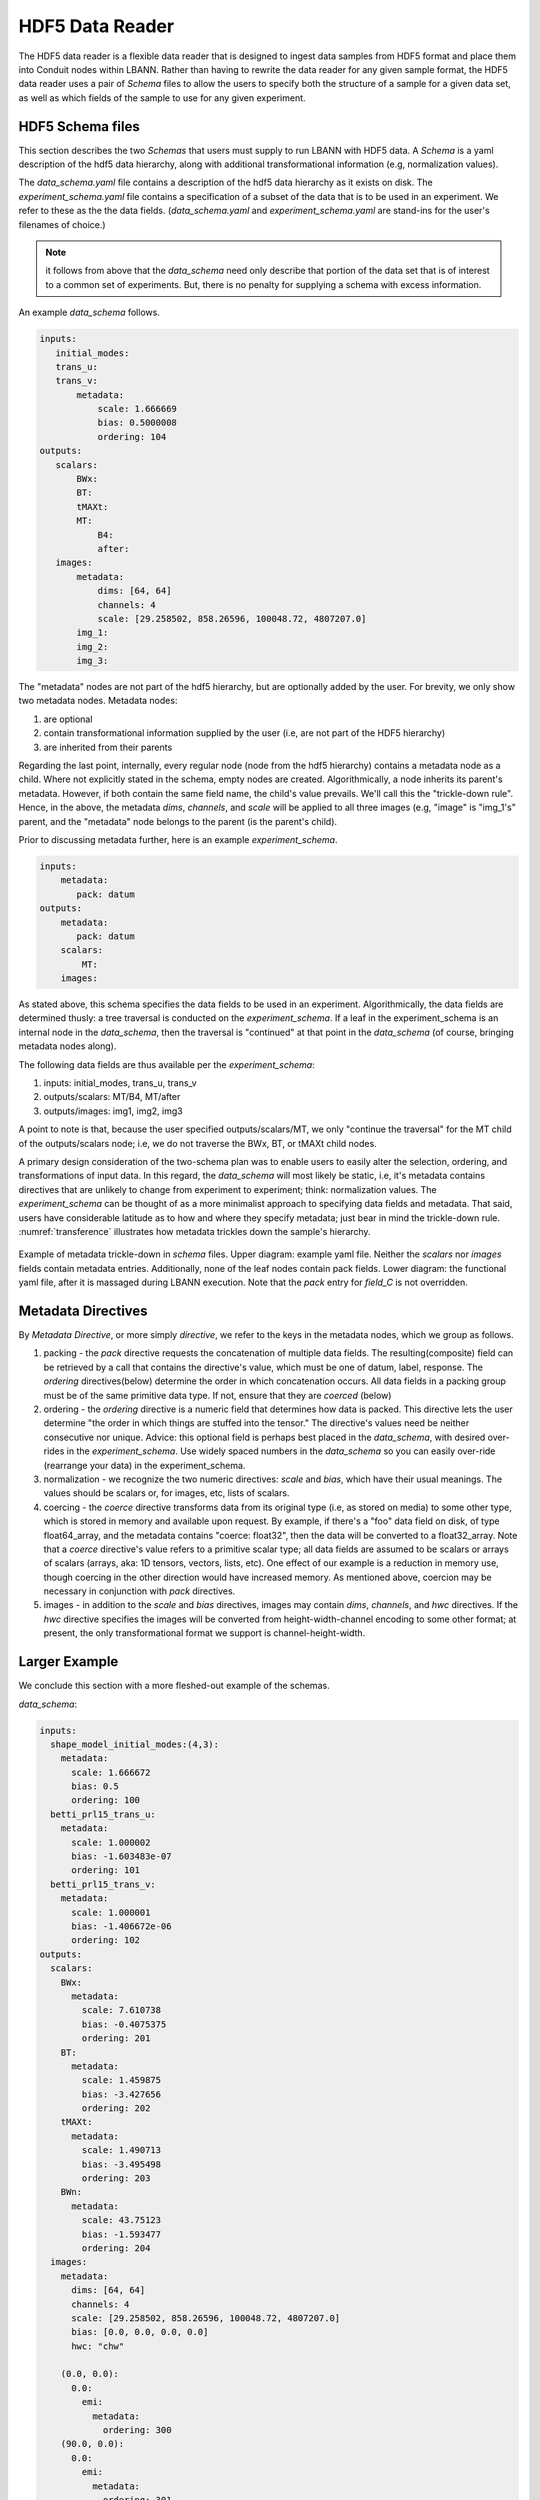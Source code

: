 .. _sec:hdf5_data_reader:

================
HDF5 Data Reader
================

The HDF5 data reader is a flexible data reader that is designed to
ingest data samples from HDF5 format and place them into Conduit nodes
within LBANN. Rather than having to rewrite the data reader for any
given sample format, the HDF5 data reader uses a pair of *Schema*
files to allow the users to specify both the structure of a sample for
a given data set, as well as which fields of the sample to use for any
given experiment.

.. _sec:hdf5_schema:

-----------------------
HDF5 Schema files
-----------------------

This section describes the two *Schemas* that users must supply to run
LBANN with HDF5 data. A *Schema* is a yaml description of the hdf5
data hierarchy, along with additional transformational information
(e.g, normalization values).

The *data_schema.yaml* file contains a description of the hdf5 data
hierarchy as it exists on disk.  The *experiment_schema.yaml* file
contains a specification of a subset of the data that is to be used in
an experiment.  We refer to these as the the data fields.
(*data_schema.yaml* and *experiment_schema.yaml* are stand-ins for the
user's filenames of choice.)

.. note:: it follows from above that the
  *data_schema* need only
  describe that portion of the data set that is of interest to a
  common set of experiments. But, there is no penalty for supplying a
  schema with excess information.

An example *data_schema* follows.

.. code-block:: yaml

 inputs:
    initial_modes:
    trans_u:
    trans_v:
        metadata:
            scale: 1.666669
            bias: 0.5000008
            ordering: 104
 outputs:
    scalars:
        BWx:
        BT:
        tMAXt:
        MT:
            B4:
            after:
    images:
        metadata:
            dims: [64, 64]
            channels: 4
            scale: [29.258502, 858.26596, 100048.72, 4807207.0]
        img_1:
        img_2:
        img_3:


The "metadata" nodes are not part of the hdf5 hierarchy, but are
optionally added by the user.  For brevity, we only show two metadata
nodes. Metadata nodes:

1. are optional

2. contain transformational information supplied by the user (i.e, are not part of the HDF5 hierarchy)

3. are inherited from their parents

Regarding the last point, internally, every regular node (node from
the hdf5 hierarchy) contains a metadata node as a child. Where not
explicitly stated in the schema, empty nodes are
created. Algorithmically, a node inherits its parent's
metadata. However, if both contain the same field name, the child's
value prevails. We'll call this the "trickle-down rule". Hence, in the
above, the metadata *dims*, *channels*, and *scale* will be applied to
all three images (e.g, "image" is "img_1's" parent, and the "metadata"
node belongs to the parent (is the parent's child).

Prior to discussing metadata further, here is an example *experiment_schema*.

.. code-block:: yaml

 inputs:
     metadata:
        pack: datum
 outputs:
     metadata:
        pack: datum
     scalars:
         MT:
     images:

As stated above, this schema specifies the data fields to be used in
an experiment. Algorithmically, the data fields are determined thusly:
a tree traversal is conducted on the *experiment_schema*. If a leaf in
the experiment_schema is an internal node in the *data_schema*, then
the traversal is "continued" at that point in the *data_schema* (of
course, bringing metadata nodes along).

The following data fields are thus available per the *experiment_schema*:

1. inputs: initial_modes, trans_u, trans_v
2. outputs/scalars: MT/B4, MT/after
3. outputs/images: img1, img2, img3

A point to note is that, because the user specified
outputs/scalars/MT, we only "continue the traversal" for the MT child
of the outputs/scalars node; i.e, we do not traverse the BWx, BT, or
tMAXt child nodes.

A primary design consideration of the two-schema plan was to enable
users to easily alter the selection, ordering, and transformations of
input data. In this regard, the *data_schema* will most likely be
static, i.e, it's metadata contains directives that are unlikely to
change from experiment to experiment; think: normalization values. The
*experiment_schema* can be thought of as a more minimalist approach to
specifying data fields and metadata. That said, users have
considerable latitude as to how and where they specify metadata; just
bear in mind the trickle-down rule.  :numref:`transference`
illustrates how metadata trickles down the sample's hierarchy.

.. figure:: transference.png
     :align: center
     :name: transference

     Example of metadata trickle-down in *schema* files. Upper
     diagram: example yaml file. Neither the *scalars* nor *images*
     fields contain metadata entries. Additionally, none of the leaf
     nodes contain pack fields. Lower diagram: the functional yaml
     file, after it is massaged during LBANN execution. Note that the
     *pack* entry for *field\_C* is not overridden.


-------------------
Metadata Directives
-------------------

By *Metadata Directive*, or more simply *directive*, we refer to the
keys in the metadata nodes, which we group as follows.

1. packing - the *pack* directive requests the concatenation of
   multiple data fields. The resulting(composite) field can be
   retrieved by a call that contains the directive's value, which must
   be one of datum, label, response.  The *ordering* directives(below)
   determine the order in which concatenation occurs. All data fields
   in a packing group must be of the same primitive data type. If not,
   ensure that they are *coerced* (below)


2. ordering - the *ordering* directive is a numeric field that
   determines how data is packed. This directive lets the user
   determine "the order in which things are stuffed into the tensor."
   The directive's values need be neither consecutive nor
   unique. Advice: this optional field is perhaps best placed in the
   *data_schema*, with desired over-rides in the
   *experiment_schema*. Use widely spaced numbers in the *data_schema*
   so you can easily over-ride (rearrange your data) in the
   experiment_schema.

3. normalization - we recognize the two numeric directives: *scale*
   and *bias*, which have their usual meanings. The values should be
   scalars or, for images, etc, lists of scalars.

4. coercing - the *coerce* directive transforms data from its original
   type (i.e, as stored on media) to some other type, which is stored
   in memory and available upon request.  By example, if there's a
   "foo" data field on disk, of type float64_array, and the metadata
   contains "coerce: float32", then the data will be converted to a
   float32_array. Note that a *coerce* directive's value refers to a
   primitive scalar type; all data fields are assumed to be scalars or
   arrays of scalars (arrays, aka: 1D tensors, vectors, lists,
   etc). One effect of our example is a reduction in memory use,
   though coercing in the other direction would have increased
   memory. As mentioned above, coercion may be necessary in
   conjunction with *pack* directives.

5. images - in addition to the *scale* and *bias* directives, images
   may contain *dims*, *channels*, and *hwc* directives. If the *hwc*
   directive specifies the images will be converted from
   height-width-channel encoding to some other format; at present, the
   only transformational format we support is channel-height-width.

--------------
Larger Example
--------------

We conclude this section with a more fleshed-out example of the schemas.

*data_schema*:

.. code-block:: yaml

 inputs:
   shape_model_initial_modes:(4,3):
     metadata:
       scale: 1.666672
       bias: 0.5
       ordering: 100
   betti_prl15_trans_u:
     metadata:
       scale: 1.000002
       bias: -1.603483e-07
       ordering: 101
   betti_prl15_trans_v:
     metadata:
       scale: 1.000001
       bias: -1.406672e-06
       ordering: 102
 outputs:
   scalars:
     BWx:
       metadata:
         scale: 7.610738
         bias: -0.4075375
         ordering: 201
     BT:
       metadata:
         scale: 1.459875
         bias: -3.427656
         ordering: 202
     tMAXt:
       metadata:
         scale: 1.490713
         bias: -3.495498
         ordering: 203
     BWn:
       metadata:
         scale: 43.75123
         bias: -1.593477
         ordering: 204
   images:
     metadata:
       dims: [64, 64]
       channels: 4
       scale: [29.258502, 858.26596, 100048.72, 4807207.0]
       bias: [0.0, 0.0, 0.0, 0.0]
       hwc: "chw"

     (0.0, 0.0):
       0.0:
         emi:
           metadata:
             ordering: 300
     (90.0, 0.0):
       0.0:
         emi:
           metadata:
             ordering: 301

*experiment_schema*:

.. code-block:: yaml

 inputs:
   metadata:
     pack: "datum"

 outputs:
   metadata:
     pack: "datum"

   scalars:
     BWx:
       metadata:
         ordering: 555
     BT:
       metadata:
         ordering: 554

   images:
     metadata:
       coerce: "double"
     (90.0, 0.0):
       0.0:
